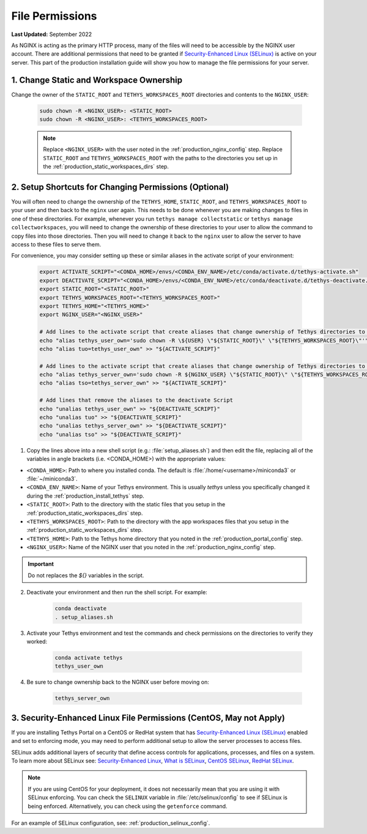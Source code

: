 .. _production_file_permissions_config:

****************
File Permissions
****************

**Last Updated:** September 2022

As NGINX is acting as the primary HTTP process, many of the files will need to be accessible by the NGINX user account. There are additional permissions that need to be granted if `Security-Enhanced Linux (SELinux) <https://en.wikipedia.org/wiki/Security-Enhanced_Linux>`_ is active on your server. This part of the production installation guide will show you how to manage the file permissions for your server.

1. Change Static and Workspace Ownership
========================================

Change the owner of the ``STATIC_ROOT`` and ``TETHYS_WORKSPACES_ROOT`` directories and contents to the ``NGINX_USER``:

    .. code-block:: bash

        sudo chown -R <NGINX_USER>: <STATIC_ROOT>
        sudo chown -R <NGINX_USER>: <TETHYS_WORKSPACES_ROOT>

    .. note::

        Replace ``<NGINX_USER>`` with the user noted in the :ref:`production_nginx_config` step. Replace ``STATIC_ROOT`` and ``TETHYS_WORKSPACES_ROOT`` with the paths to the directories you set up in the :ref:`production_static_workspaces_dirs` step.

.. _setup_file_permissions_shortcuts:

2. Setup Shortcuts for Changing Permissions (Optional)
======================================================

You will often need to change the ownership of the ``TETHYS_HOME``, ``STATIC_ROOT``, and ``TETHYS_WORKSPACES_ROOT`` to your user and then back to the ``nginx`` user again. This needs to be done whenever you are making changes to files in one of these directories. For example, whenever you run ``tethys manage collectstatic`` or ``tethys manage collectworkspaces``, you will need to change the ownership of these directories to your user to allow the command to copy files into those directories. Then you will need to change it back to the ``nginx`` user to allow the server to have access to these files to serve them.

For convenience, you may consider setting up these or similar aliases in the activate script of your environment:

    .. code-block:: bash

        export ACTIVATE_SCRIPT="<CONDA_HOME>/envs/<CONDA_ENV_NAME>/etc/conda/activate.d/tethys-activate.sh"
        export DEACTIVATE_SCRIPT="<CONDA_HOME>/envs/<CONDA_ENV_NAME>/etc/conda/deactivate.d/tethys-deactivate.sh"
        export STATIC_ROOT="<STATIC_ROOT>"
        export TETHYS_WORKSPACES_ROOT="<TETHYS_WORKSPACES_ROOT>"
        export TETHYS_HOME="<TETHYS_HOME>"
        export NGINX_USER="<NGINX_USER>"

        # Add lines to the activate script that create aliases that change ownership of Tethys directories to the active user
        echo "alias tethys_user_own='sudo chown -R \${USER} \"${STATIC_ROOT}\" \"${TETHYS_WORKSPACES_ROOT}\"'" >> "${ACTIVATE_SCRIPT}"
        echo "alias tuo=tethys_user_own" >> "${ACTIVATE_SCRIPT}"

        # Add lines to the activate script that create aliases that change ownership of Tethys directories to the NGINX user
        echo "alias tethys_server_own='sudo chown -R ${NGINX_USER} \"${STATIC_ROOT}\" \"${TETHYS_WORKSPACES_ROOT}\"'" >> "${ACTIVATE_SCRIPT}"
        echo "alias tso=tethys_server_own" >> "${ACTIVATE_SCRIPT}"

        # Add lines that remove the aliases to the deactivate Script
        echo "unalias tethys_user_own" >> "${DEACTIVATE_SCRIPT}"
        echo "unalias tuo" >> "${DEACTIVATE_SCRIPT}"
        echo "unalias tethys_server_own" >> "${DEACTIVATE_SCRIPT}"
        echo "unalias tso" >> "${DEACTIVATE_SCRIPT}"

1. Copy the lines above into a new shell script (e.g.: :file:`setup_aliases.sh`) and then edit the file, replacing all of the variables in angle brackets (i.e. <CONDA_HOME>) with the appropriate values:

* ``<CONDA_HOME>``: Path to where you installed conda. The default is :file:`/home/<username>/miniconda3` or :file:`~/miniconda3`.
* ``<CONDA_ENV_NAME>``: Name of your Tethys environment. This is usually `tethys` unless you specifically changed it during the :ref:`production_install_tethys` step.
* ``<STATIC_ROOT>``: Path to the directory with the static files that you setup in the :ref:`production_static_workspaces_dirs` step.
* ``<TETHYS_WORKSPACES_ROOT>``: Path to the directory with the app workspaces files that you setup in the :ref:`production_static_workspaces_dirs` step.
* ``<TETHYS_HOME>``: Path to the Tethys home directory that you noted in the :ref:`production_portal_config` step.
* ``<NGINX_USER>``: Name of the NGINX user that you noted in the :ref:`production_nginx_config` step.

.. important::

    Do not replaces the `${}` variables in the script.

2. Deactivate your environment and then run the shell script. For example:

    .. code-block:: bash

        conda deactivate
        . setup_aliases.sh

3. Activate your Tethys environment and test the commands and check permissions on the directories to verify they worked:

    .. code-block:: bash

        conda activate tethys
        tethys_user_own

4. Be sure to change ownership back to the NGINX user before moving on:

    .. code-block:: bash

        tethys_server_own

.. _selinux_configuration:

3. Security-Enhanced Linux File Permissions (CentOS, May not Apply)
===================================================================

If you are installing Tethys Portal on a CentOS or RedHat system that has `Security-Enhanced Linux (SELinux) <https://en.wikipedia.org/wiki/Security-Enhanced_Linux>`_ enabled and set to enforcing mode, you may need to perform additional setup to allow the server processes to access files.

SELinux adds additional layers of security that define access controls for applications, processes, and files on a system. To learn more about SELinux see: `Security-Enhanced Linux <https://en.wikipedia.org/wiki/Security-Enhanced_Linux>`_, `What is SELinux <https://www.redhat.com/en/topics/linux/what-is-selinux>`_, `CentOS SELinux <https://wiki.centos.org/HowTos/SELinux>`_, `RedHat SELinux <https://access.redhat.com/documentation/en-us/red_hat_enterprise_linux/5/html/deployment_guide/ch-selinux>`_.

.. note::

    If you are using CentOS for your deployment, it does not necessarily mean that you are using it with SELinux enforcing. You can check the ``SELINUX`` variable in :file:`/etc/selinux/config` to see if SELinux is being enforced. Alternatively, you can check using the ``getenforce`` command.

For an example of SELinux configuration, see: :ref:`production_selinux_config`.